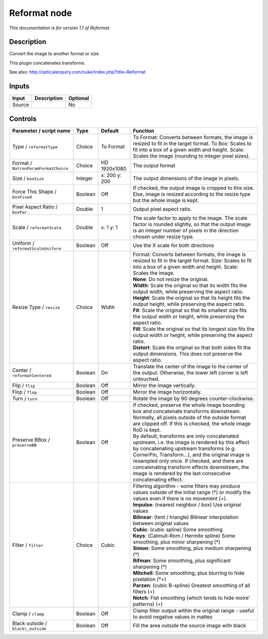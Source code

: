 .. _net.sf.openfx.Reformat:

Reformat node
=============

|pluginIcon| 

*This documentation is for version 1.1 of Reformat.*

Description
-----------

Convert the image to another format or size

This plugin concatenates transforms.

See also: http://opticalenquiry.com/nuke/index.php?title=Reformat

Inputs
------

+----------+---------------+------------+
| Input    | Description   | Optional   |
+==========+===============+============+
| Source   |               | No         |
+----------+---------------+------------+

Controls
--------

.. tabularcolumns:: |>{\raggedright}p{0.2\columnwidth}|>{\raggedright}p{0.06\columnwidth}|>{\raggedright}p{0.07\columnwidth}|p{0.63\columnwidth}|

.. cssclass:: longtable

+----------------------------------------+-----------+-----------------+--------------------------------------------------------------------------------------------------------------------------------------------------------------------------------------------------------------------------------------------------------------------------------------------------------------------------------------------------------------------+
| Parameter / script name                | Type      | Default         | Function                                                                                                                                                                                                                                                                                                                                                           |
+========================================+===========+=================+====================================================================================================================================================================================================================================================================================================================================================================+
| Type / ``reformatType``                | Choice    | To Format       | To Format: Converts between formats, the image is resized to fit in the target format. To Box: Scales to fit into a box of a given width and height. Scale: Scales the image (rounding to integer pixel sizes).                                                                                                                                                    |
+----------------------------------------+-----------+-----------------+--------------------------------------------------------------------------------------------------------------------------------------------------------------------------------------------------------------------------------------------------------------------------------------------------------------------------------------------------------------------+
| Format / ``NatronParamFormatChoice``   | Choice    | HD 1920x1080    | The output format                                                                                                                                                                                                                                                                                                                                                  |
+----------------------------------------+-----------+-----------------+--------------------------------------------------------------------------------------------------------------------------------------------------------------------------------------------------------------------------------------------------------------------------------------------------------------------------------------------------------------------+
| Size / ``boxSize``                     | Integer   | x: 200 y: 200   | The output dimensions of the image in pixels.                                                                                                                                                                                                                                                                                                                      |
+----------------------------------------+-----------+-----------------+--------------------------------------------------------------------------------------------------------------------------------------------------------------------------------------------------------------------------------------------------------------------------------------------------------------------------------------------------------------------+
| Force This Shape / ``boxFixed``        | Boolean   | Off             | If checked, the output image is cropped to this size. Else, image is resized according to the resize type but the whole image is kept.                                                                                                                                                                                                                             |
+----------------------------------------+-----------+-----------------+--------------------------------------------------------------------------------------------------------------------------------------------------------------------------------------------------------------------------------------------------------------------------------------------------------------------------------------------------------------------+
| Pixel Aspect Ratio / ``boxPar``        | Double    | 1               | Output pixel aspect ratio.                                                                                                                                                                                                                                                                                                                                         |
+----------------------------------------+-----------+-----------------+--------------------------------------------------------------------------------------------------------------------------------------------------------------------------------------------------------------------------------------------------------------------------------------------------------------------------------------------------------------------+
| Scale / ``reformatScale``              | Double    | x: 1 y: 1       | The scale factor to apply to the image. The scale factor is rounded slightly, so that the output image is an integer number of pixels in the direction chosen under resize type.                                                                                                                                                                                   |
+----------------------------------------+-----------+-----------------+--------------------------------------------------------------------------------------------------------------------------------------------------------------------------------------------------------------------------------------------------------------------------------------------------------------------------------------------------------------------+
| Uniform / ``reformatScaleUniform``     | Boolean   | Off             | Use the X scale for both directions                                                                                                                                                                                                                                                                                                                                |
+----------------------------------------+-----------+-----------------+--------------------------------------------------------------------------------------------------------------------------------------------------------------------------------------------------------------------------------------------------------------------------------------------------------------------------------------------------------------------+
| Resize Type / ``resize``               | Choice    | Width           | | Format: Converts between formats, the image is resized to fit in the target format. Size: Scales to fit into a box of a given width and height. Scale: Scales the image.                                                                                                                                                                                         |
|                                        |           |                 | | **None**: Do not resize the original.                                                                                                                                                                                                                                                                                                                            |
|                                        |           |                 | | **Width**: Scale the original so that its width fits the output width, while preserving the aspect ratio.                                                                                                                                                                                                                                                        |
|                                        |           |                 | | **Height**: Scale the original so that its height fits the output height, while preserving the aspect ratio.                                                                                                                                                                                                                                                     |
|                                        |           |                 | | **Fit**: Scale the original so that its smallest size fits the output width or height, while preserving the aspect ratio.                                                                                                                                                                                                                                        |
|                                        |           |                 | | **Fill**: Scale the original so that its longest size fits the output width or height, while preserving the aspect ratio.                                                                                                                                                                                                                                        |
|                                        |           |                 | | **Distort**: Scale the original so that both sides fit the output dimensions. This does not preserve the aspect ratio.                                                                                                                                                                                                                                           |
+----------------------------------------+-----------+-----------------+--------------------------------------------------------------------------------------------------------------------------------------------------------------------------------------------------------------------------------------------------------------------------------------------------------------------------------------------------------------------+
| Center / ``reformatCentered``          | Boolean   | On              | Translate the center of the image to the center of the output. Otherwise, the lower left corner is left untouched.                                                                                                                                                                                                                                                 |
+----------------------------------------+-----------+-----------------+--------------------------------------------------------------------------------------------------------------------------------------------------------------------------------------------------------------------------------------------------------------------------------------------------------------------------------------------------------------------+
| Flip / ``flip``                        | Boolean   | Off             | Mirror the image vertically.                                                                                                                                                                                                                                                                                                                                       |
+----------------------------------------+-----------+-----------------+--------------------------------------------------------------------------------------------------------------------------------------------------------------------------------------------------------------------------------------------------------------------------------------------------------------------------------------------------------------------+
| Flop / ``flop``                        | Boolean   | Off             | Mirror the image horizontally.                                                                                                                                                                                                                                                                                                                                     |
+----------------------------------------+-----------+-----------------+--------------------------------------------------------------------------------------------------------------------------------------------------------------------------------------------------------------------------------------------------------------------------------------------------------------------------------------------------------------------+
| Turn / ``turn``                        | Boolean   | Off             | Rotate the image by 90 degrees counter-clockwise.                                                                                                                                                                                                                                                                                                                  |
+----------------------------------------+-----------+-----------------+--------------------------------------------------------------------------------------------------------------------------------------------------------------------------------------------------------------------------------------------------------------------------------------------------------------------------------------------------------------------+
| Preserve BBox / ``preserveBB``         | Boolean   | Off             | | If checked, preserve the whole image bounding box and concatenate transforms downstream.                                                                                                                                                                                                                                                                         |
|                                        |           |                 | | Normally, all pixels outside of the outside format are clipped off. If this is checked, the whole image RoD is kept.                                                                                                                                                                                                                                             |
|                                        |           |                 | | By default, transforms are only concatenated upstream, i.e. the image is rendered by this effect by concatenating upstream transforms (e.g. CornerPin, Transform...), and the original image is resampled only once. If checked, and there are concatenating transform effects downstream, the image is rendered by the last consecutive concatenating effect.   |
+----------------------------------------+-----------+-----------------+--------------------------------------------------------------------------------------------------------------------------------------------------------------------------------------------------------------------------------------------------------------------------------------------------------------------------------------------------------------------+
| Filter / ``filter``                    | Choice    | Cubic           | | Filtering algorithm - some filters may produce values outside of the initial range (\*) or modify the values even if there is no movement (+).                                                                                                                                                                                                                   |
|                                        |           |                 | | **Impulse**: (nearest neighbor / box) Use original values                                                                                                                                                                                                                                                                                                        |
|                                        |           |                 | | **Bilinear**: (tent / triangle) Bilinear interpolation between original values                                                                                                                                                                                                                                                                                   |
|                                        |           |                 | | **Cubic**: (cubic spline) Some smoothing                                                                                                                                                                                                                                                                                                                         |
|                                        |           |                 | | **Keys**: (Catmull-Rom / Hermite spline) Some smoothing, plus minor sharpening (\*)                                                                                                                                                                                                                                                                              |
|                                        |           |                 | | **Simon**: Some smoothing, plus medium sharpening (\*)                                                                                                                                                                                                                                                                                                           |
|                                        |           |                 | | **Rifman**: Some smoothing, plus significant sharpening (\*)                                                                                                                                                                                                                                                                                                     |
|                                        |           |                 | | **Mitchell**: Some smoothing, plus blurring to hide pixelation (\*+)                                                                                                                                                                                                                                                                                             |
|                                        |           |                 | | **Parzen**: (cubic B-spline) Greatest smoothing of all filters (+)                                                                                                                                                                                                                                                                                               |
|                                        |           |                 | | **Notch**: Flat smoothing (which tends to hide moire' patterns) (+)                                                                                                                                                                                                                                                                                              |
+----------------------------------------+-----------+-----------------+--------------------------------------------------------------------------------------------------------------------------------------------------------------------------------------------------------------------------------------------------------------------------------------------------------------------------------------------------------------------+
| Clamp / ``clamp``                      | Boolean   | Off             | Clamp filter output within the original range - useful to avoid negative values in mattes                                                                                                                                                                                                                                                                          |
+----------------------------------------+-----------+-----------------+--------------------------------------------------------------------------------------------------------------------------------------------------------------------------------------------------------------------------------------------------------------------------------------------------------------------------------------------------------------------+
| Black outside / ``black\_outside``     | Boolean   | Off             | Fill the area outside the source image with black                                                                                                                                                                                                                                                                                                                  |
+----------------------------------------+-----------+-----------------+--------------------------------------------------------------------------------------------------------------------------------------------------------------------------------------------------------------------------------------------------------------------------------------------------------------------------------------------------------------------+

.. |pluginIcon| image:: net.sf.openfx.Reformat.png
   :width: 10.0%
